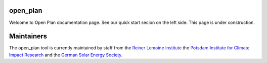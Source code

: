 ..
  SPDX-FileCopyrightText: Open Plan Authors

  SPDX-License-Identifier: CC-BY-4.0

.. _Flowchart:

open_plan
======================
Welcome to Open Plan documentation page. See our quick start secion on the left side.
This page is under construction.


.. .. only:: html

..     .. image:: https://readthedocs.org/projects/multi-vector-simulator/badge/?version=latest
..         :target: https://multi-vector-simulator.readthedocs.io/en/latest/?badge=latest
..         :alt: Documentation Status

..     .. image:: https://github.com/rl-institut/multi-vector-simulator/workflows/CI/badge.svg
..         :alt: Build status

..     .. image:: https://coveralls.io/repos/github/rl-institut/multi-vector-simulator/badge.svg
..         :target: https://coveralls.io/github/rl-institut/multi-vector-simulator
..         :alt: Test coverage

..     .. image:: https://zenodo.org/badge/DOI/10.5281/zenodo.4610237.svg
..         :target: https://doi.org/10.5281/zenodo.4610237
..         :alt: Zenodo DOI

..     .. image:: https://img.shields.io/badge/License-GPL%20v2-blue.svg
..         :target: https://img.shields.io/badge/License-GPL%20v2-blue.svg
..         :alt: License gpl2

..     .. image:: https://badge.fury.io/py/multi-vector-simulator.svg
..         :target: https://pypi.org/project/multi-vector-simulator/
..         :alt: Pypi version

..     .. image:: https://img.shields.io/badge/code%20style-black-000000.svg
..         :target: https://github.com/psf/black
..         :alt: black linter

.. The open_plan tool is an `oemof <https:/github.com/oemof>`__ -based Python package which aims at facilitating the modelling of multi-energy carriers energy systems in island or grid connected mode.

.. The main goals of the open_plan tool are

.. #. to minimize the production costs by determining the generating units' optimal output, which meets the total demand

.. #. to optimize near-future investments in generation and storage assets with the least possible cost of energy.



.. The open_plan graphical model is divided into three connected blocks that trace the logic sequence: inputs, system model, and outputs. This is a typical representation of a simulation model:

.. .. image:: images/MVS_flowchart.png
..  :width: 600

.. The user is asked to provide the required data via a collection of csv files or a unique json file with particular format. The input data is split into the following categories:

.. *	**Project description**, which entails the general information regarding the project (country, coordinates, etc.), as well as the economic data such as the discount factor, project duration, or tax

.. *	**Energy consumption**, which is expressed as times series based on the type of energy (in this case: electrical and thermal)

.. *	**System configuration**, in which the user specifies the technical and financial data of each asset

.. *	**Meteorological data**, which is related to the components that generate electricity by harnessing an existing source of energy that is weather- and time-dependent (e.g. solar and wind power)

.. This set of input data is then translated to a linear programming problem, also known as a constrained optimization problem. The MVS is based on the `oemof-solph <https://github.com/oemof/oemof-solph>`__ python library that describes the problem by specifying an objective function to minimize the annual energy supply costs, the decision variables and the bounds and constraints.

.. The simulation outputs are also separated into categories:

.. * Economic results used for the financial evaluation, such as the levelized cost of electricity/heat or the net present value of the projected investments
.. * Technical results that include the optimized capacities and dispatch of each asset
.. * Environmental results assessing the system’s environmental contribution in terms of CO2 emissions.

.. Additionally, different vizualizations of the results can be provided, eg. as pie charts, plots of asset dispatch and an automatic summary report.

.. Getting Started
.. ===============

.. .. only:: html

..     Follow the Quick start guide [Link ergänzen]

.. .. Documentation
.. .. =============
.. .. toctree::
..    :hidden:
..    :maxdepth: 1
..    :caption: Getting Started

..    getting_started/quick_start_guide.rst
..    .. getting_started/mathematics_simply_explained
..    getting_started/contact_us.rst
   
.. .. toctree::
..    :hidden:
..    :maxdepth: 1
..    :caption: Example Use Cases

..    examples/simple_energy_system.rst
   
   
.. Model Reference
.. ===============

.. * **How the energy system is modelled**: :doc:`Assumption behind the model <model/assumptions>` | :doc:`Available components for modelling <model/components>` | :doc:`Setting constraints on model or components <model/constraints>` | :doc:`Scope and limitation of the model <model/limitations>`
.. * **Description of parameters**: :doc:`Input parameters <model/input_parameters>` | :doc:`Output variables and KPIs <model/simulation_outputs>`
.. * **Validation of the model**: :doc:`Validation methodology <model/validation>`

..     .. maybe add Pilot projects here as well?
.. .. toctree::
..    :hidden:
..    :maxdepth: 1
..    :caption: Model Reference

..    model/assumptions
..    model/components
..    model/constraints
..    model/limitations
..    model/input_parameters
..    model/simulation_outputs

.. ..
..     release_notes (for website, remove for report, not implemented yet, nice to have)
..     contributing (here paste content of contributing.md --> convert to RST and include it as we did for readme, the mention to contributing in getting started will link to this chapter)
.. API Reference
.. =============

.. * **Documentation**: :doc:`Modules and functions <references/code>`
.. * **Getting involved**: :doc:`Contributing guidelines and protocols <references/contributing>`
.. * **Academic references**: :doc:`Publications and Bibliography <references/publications>`
.. * **Using or modifying MVS**: :doc:`License <references/license>` | :doc:`How to cite MVS <references/citations>`
.. * **Getting help**: :doc:`Know issues and workaround <references/troubleshooting>` | :doc:`Report a bug or issue <references/bug_report>`

.. .. toctree::
..    :hidden:
..    :maxdepth: 1
..    :caption: References

..     references/code
..     references/contributing
..     references/publications
..     references/citations
..     references/bug_report

.. Indices and tables
.. ==================

.. * :ref:`genindex`
.. * :ref:`modindex`
.. * :ref:`search`


Maintainers
===========

The open_plan tool is currently maintained by staff from the `Reiner Lemoine Institute <https://reiner-lemoine-institut.de/>`__ the `Potsdam Institute for Climate Impact Research <https://www.pik-potsdam.de/>`__ and the `German Solar Energy Society <https://www.dgs-berlin.de/>`__.



